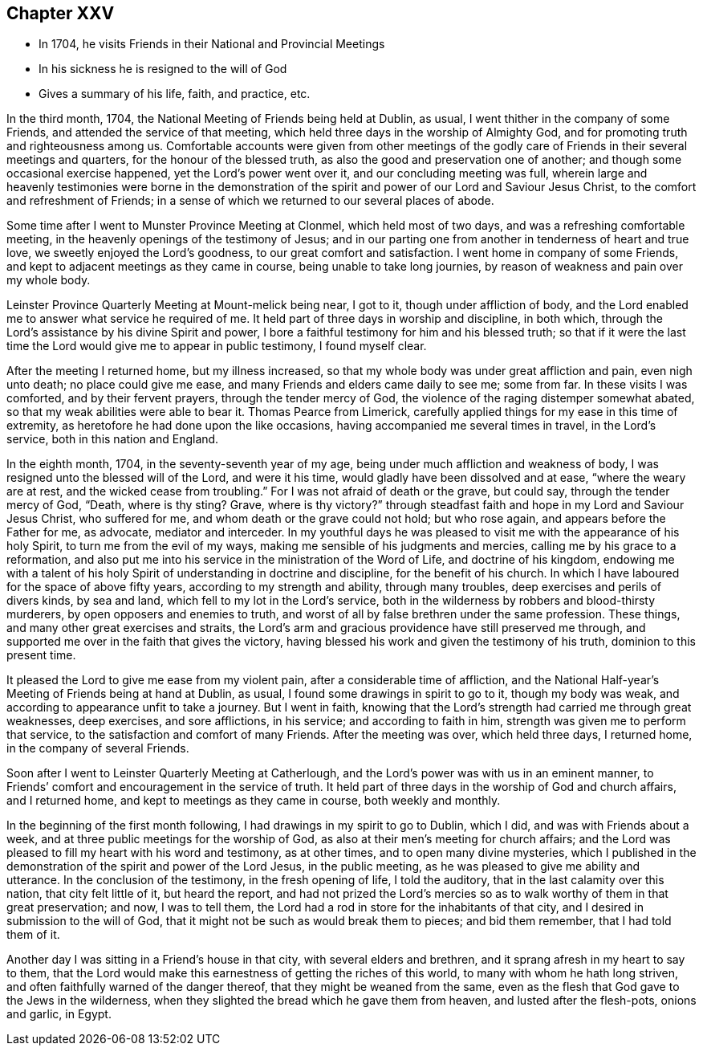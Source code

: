 == Chapter XXV

[.chapter-synopsis]
* In 1704, he visits Friends in their National and Provincial Meetings
* In his sickness he is resigned to the will of God
* Gives a summary of his life, faith, and practice, etc.

In the third month, 1704, the National Meeting of Friends being held at Dublin, as usual,
I went thither in the company of some Friends, and attended the service of that meeting,
which held three days in the worship of Almighty God,
and for promoting truth and righteousness among us.
Comfortable accounts were given from other meetings of the godly care of Friends in
their several meetings and quarters, for the honour of the blessed truth,
as also the good and preservation one of another;
and though some occasional exercise happened, yet the Lord`'s power went over it,
and our concluding meeting was full,
wherein large and heavenly testimonies were borne in the demonstration of
the spirit and power of our Lord and Saviour Jesus Christ,
to the comfort and refreshment of Friends;
in a sense of which we returned to our several places of abode.

Some time after I went to Munster Province Meeting at Clonmel,
which held most of two days, and was a refreshing comfortable meeting,
in the heavenly openings of the testimony of Jesus;
and in our parting one from another in tenderness of heart and true love,
we sweetly enjoyed the Lord`'s goodness, to our great comfort and satisfaction.
I went home in company of some Friends,
and kept to adjacent meetings as they came in course, being unable to take long journies,
by reason of weakness and pain over my whole body.

Leinster Province Quarterly Meeting at Mount-melick being near, I got to it,
though under affliction of body,
and the Lord enabled me to answer what service he required of me.
It held part of three days in worship and discipline, in both which,
through the Lord`'s assistance by his divine Spirit and power,
I bore a faithful testimony for him and his blessed truth;
so that if it were the last time the Lord would give me to appear in public testimony,
I found myself clear.

After the meeting I returned home, but my illness increased,
so that my whole body was under great affliction and pain, even nigh unto death;
no place could give me ease, and many Friends and elders came daily to see me;
some from far.
In these visits I was comforted, and by their fervent prayers,
through the tender mercy of God, the violence of the raging distemper somewhat abated,
so that my weak abilities were able to bear it.
Thomas Pearce from Limerick,
carefully applied things for my ease in this time of extremity,
as heretofore he had done upon the like occasions,
having accompanied me several times in travel, in the Lord`'s service,
both in this nation and England.

In the eighth month, 1704, in the seventy-seventh year of my age,
being under much affliction and weakness of body,
I was resigned unto the blessed will of the Lord, and were it his time,
would gladly have been dissolved and at ease, "`where the weary are at rest,
and the wicked cease from troubling.`"
For I was not afraid of death or the grave, but could say,
through the tender mercy of God, "`Death, where is thy sting?
Grave, where is thy victory?`"
through steadfast faith and hope in my Lord and Saviour Jesus Christ,
who suffered for me, and whom death or the grave could not hold; but who rose again,
and appears before the Father for me, as advocate, mediator and interceder.
In my youthful days he was pleased to visit me with the appearance of his holy Spirit,
to turn me from the evil of my ways, making me sensible of his judgments and mercies,
calling me by his grace to a reformation,
and also put me into his service in the ministration of the Word of Life,
and doctrine of his kingdom,
endowing me with a talent of his holy Spirit of understanding in doctrine and discipline,
for the benefit of his church.
In which I have laboured for the space of above fifty years,
according to my strength and ability, through many troubles,
deep exercises and perils of divers kinds, by sea and land,
which fell to my lot in the Lord`'s service,
both in the wilderness by robbers and blood-thirsty murderers,
by open opposers and enemies to truth,
and worst of all by false brethren under the same profession.
These things, and many other great exercises and straits,
the Lord`'s arm and gracious providence have still preserved me through,
and supported me over in the faith that gives the victory,
having blessed his work and given the testimony of his truth,
dominion to this present time.

It pleased the Lord to give me ease from my violent pain,
after a considerable time of affliction,
and the National Half-year`'s Meeting of Friends being at hand at Dublin, as usual,
I found some drawings in spirit to go to it, though my body was weak,
and according to appearance unfit to take a journey.
But I went in faith,
knowing that the Lord`'s strength had carried me through great weaknesses, deep exercises,
and sore afflictions, in his service; and according to faith in him,
strength was given me to perform that service,
to the satisfaction and comfort of many Friends.
After the meeting was over, which held three days, I returned home,
in the company of several Friends.

Soon after I went to Leinster Quarterly Meeting at Catherlough,
and the Lord`'s power was with us in an eminent manner,
to Friends`' comfort and encouragement in the service of truth.
It held part of three days in the worship of God and church affairs, and I returned home,
and kept to meetings as they came in course, both weekly and monthly.

In the beginning of the first month following,
I had drawings in my spirit to go to Dublin, which I did,
and was with Friends about a week, and at three public meetings for the worship of God,
as also at their men`'s meeting for church affairs;
and the Lord was pleased to fill my heart with his word and testimony, as at other times,
and to open many divine mysteries,
which I published in the demonstration of the spirit and power of the Lord Jesus,
in the public meeting, as he was pleased to give me ability and utterance.
In the conclusion of the testimony, in the fresh opening of life, I told the auditory,
that in the last calamity over this nation, that city felt little of it,
but heard the report,
and had not prized the Lord`'s mercies so as to
walk worthy of them in that great preservation;
and now, I was to tell them,
the Lord had a rod in store for the inhabitants of that city,
and I desired in submission to the will of God,
that it might not be such as would break them to pieces; and bid them remember,
that I had told them of it.

Another day I was sitting in a Friend`'s house in that city,
with several elders and brethren, and it sprang afresh in my heart to say to them,
that the Lord would make this earnestness of getting the riches of this world,
to many with whom he hath long striven,
and often faithfully warned of the danger thereof,
that they might be weaned from the same,
even as the flesh that God gave to the Jews in the wilderness,
when they slighted the bread which he gave them from heaven,
and lusted after the flesh-pots, onions and garlic, in Egypt.
